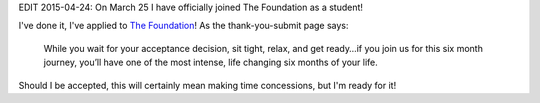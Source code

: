 .. title: I have applied to The Foundation
.. slug: the-foundation-application
.. date: 2015-03-13 11:47:59 UTC+01:00
.. tags: the foundation,entrepreneurship,growth
.. category:
.. link:
.. description:
.. type: text

EDIT 2015-04-24: On March 25 I have officially joined The Foundation as a student!

I've done it, I've applied to `The Foundation <https://thefoundation.com/>`_! As the thank-you-submit page says:

.. epigraph::

  While you wait for your acceptance decision, sit tight, relax, and get ready…if you join us for this six month journey, you’ll have one of the most intense, life changing six months of your life.

Should I be accepted, this will certainly mean making time concessions, but I'm ready for it!
